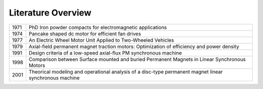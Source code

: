 Literature Overview
*******************

.. role:: red

==== =============================================================================================================
1971 :red:`PhD Iron powder compacts for electromagnetic applications`
1974 :red:`Pancake shaped dc motor for efficient fan drives`
1977 :red:`An Electric Wheel Motor Unit Applied to Two-Wheeled Vehicles`
1979 :red:`Axial-field permanent magnet traction motors: Optimization of efficiency and power density`
1991 :red:`Design criteria of a low-speed axial-flux PM synchronous machine`
1998 :red:`Comparison between Surface mounted and buried Permanent Magnets in Linear Synchronous Motors`
2001 :red:`Theorical modeling and operational analysis of a disc-type permanent magnet linear synchronous machine`
==== =============================================================================================================
